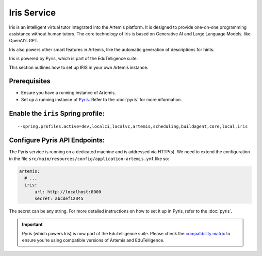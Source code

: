 Iris Service
------------

Iris is an intelligent virtual tutor integrated into the Artemis platform.
It is designed to provide one-on-one programming assistance without human tutors.
The core technology of Iris is based on Generative AI and Large Language Models, like OpenAI's GPT.

Iris also powers other smart features in Artemis, like the automatic generation of descriptions for hints.

Iris is powered by Pyris, which is part of the EduTelligence suite.

This section outlines how to set up IRIS in your own Artemis instance.

Prerequisites
^^^^^^^^^^^^^

- Ensure you have a running instance of Artemis.
- Set up a running instance of Pyris_. Refer to the :doc:`pyris` for more information.

Enable the ``iris`` Spring profile:
^^^^^^^^^^^^^^^^^^^^^^^^^^^^^^^^^^^

::

   --spring.profiles.active=dev,localci,localvc,artemis,scheduling,buildagent,core,local,iris

Configure Pyris API Endpoints:
^^^^^^^^^^^^^^^^^^^^^^^^^^^^^^

The Pyris service is running on a dedicated machine and is addressed via
HTTP(s). We need to extend the configuration in the file
``src/main/resources/config/application-artemis.yml`` like so:

.. code:: yaml

   artemis:
     # ...
     iris:
         url: http://localhost:8000
         secret: abcdef12345

The secret can be any string. For more detailed instructions on how to set it up in Pyris, refer to the :doc:`pyris`.

.. important::
   Pyris (which powers Iris) is now part of the EduTelligence suite. Please check the `compatibility matrix <https://github.com/ls1intum/edutelligence#-artemis-compatibility>`_ 
   to ensure you're using compatible versions of Artemis and EduTelligence.

.. _Pyris: https://github.com/ls1intum/edutelligence/tree/main/iris
.. _pyris-documentation: :doc:`pyris`
